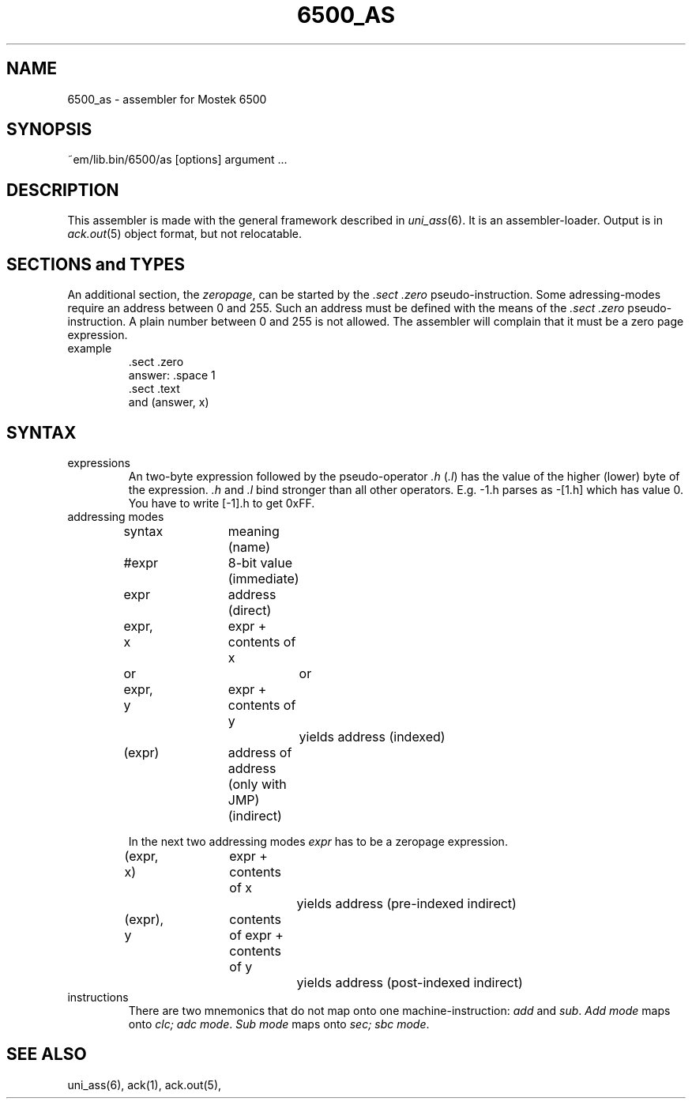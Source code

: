 .\" $Header$
.TH 6500_AS 6 "$Revision$"
.ad
.SH NAME
6500_as \- assembler for Mostek 6500
.SH SYNOPSIS
~em/lib.bin/6500/as [options] argument ...
.SH DESCRIPTION
This assembler is made with the general framework
described in \fIuni_ass\fP(6). It is an assembler-loader.
Output is in \fIack.out\fP(5) object format, but not relocatable.
.SH "SECTIONS and TYPES"
An additional section, the \fIzeropage\fP, can be started by the
\&\fI.sect .zero\fP pseudo-instruction.
Some adressing-modes require an address between 0 and 255.
Such an address must be defined with the means of the \fI.sect .zero\fP
pseudo-instruction.
A plain number between 0 and 255 is not allowed.
The assembler will complain that it must be a zero page expression.
.IP example
\&.sect .zero
.br
answer: .space 1
.br
\&.sect .text
.br
and     (answer, x)
.SH SYNTAX
.IP expressions
An two-byte expression followed by the pseudo-operator \fI.h\fP (\fI.l\fP)
has the value of the higher (lower) byte of the expression.
\&\fI.h\fP and \fI.l\fP bind stronger than all other operators.
E.g. -1.h parses as -[1.h] which has value 0.
You have to write [-1].h to get 0xFF.
.IP "addressing modes"
.nf
.ta 16n 24n 32n 40n 48n
syntax	meaning (name)

#expr	8-bit value (immediate)

expr	address (direct)

expr, x	expr + contents of x
   or		or
expr, y	expr + contents of y
		yields address (indexed)

(expr)	address of address (only with JMP) (indirect)
.fi

In the next two addressing modes \fIexpr\fP has to be
a zeropage expression.

.nf
(expr, x)	expr + contents of x
		yields address (pre-indexed indirect)

(expr), y	contents of expr + contents of y
		yields address (post-indexed indirect)
.fi
.IP instructions
There are two mnemonics that do not map onto one machine-instruction:
\fIadd\fP and \fIsub\fP. \fIAdd mode\fP maps onto \fIclc; adc mode\fP.
\fISub mode\fP maps onto \fIsec; sbc mode\fP.
.SH "SEE ALSO"
uni_ass(6),
ack(1),
ack.out(5),
